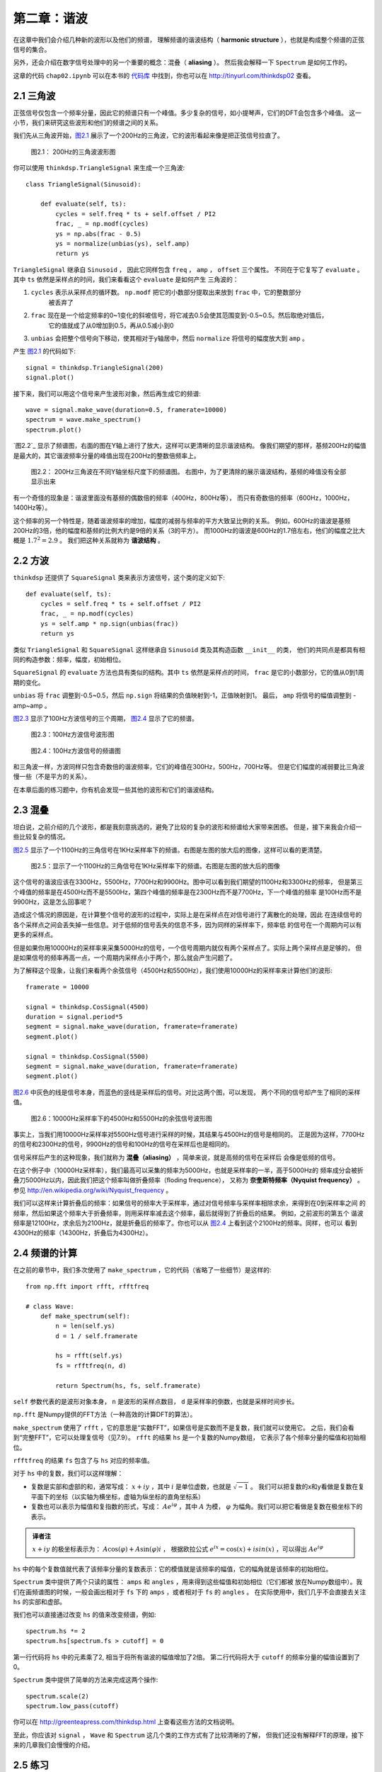 第二章：谐波
=============

在这章中我们会介绍几种新的波形以及他们的频谱，
理解频谱的谐波结构（ **harmonic structure** ），也就是构成整个频谱的正弦信号的集合。

另外，还会介绍在数字信号处理中的另一个重要的概念：混叠（ **aliasing** ）。
然后我会解释一下 ``Spectrum`` 是如何工作的。

这章的代码 ``chap02.ipynb`` 可以在本书的 `代码库`_ 中找到，你也可以在 http://tinyurl.com/thinkdsp02 查看。

.. _代码库: https://github.com/AllenDowney/ThinkDSP

2.1 三角波
------------

正弦信号仅包含一个频率分量，因此它的频谱只有一个峰值。多少复杂的信号，如小提琴声，它们的DFT会包含多个峰值。
这一小节，我们来研究这些波形和他们的频谱之间的关系。

我们先从三角波开始，`图2.1`_ 展示了一个200Hz的三角波，它的波形看起来像是把正弦信号拉直了。

.. _图2.1:

.. figure:: images/thinkdsp006.png
    :alt: Segment of a triangle signal at 200 Hz

    图2.1： 200Hz的三角波波形图

你可以使用 ``thinkdsp.TriangleSignal`` 来生成一个三角波::

    class TriangleSignal(Sinusoid):
        
        def evaluate(self, ts):
            cycles = self.freq * ts + self.offset / PI2
            frac, _ = np.modf(cycles)
            ys = np.abs(frac - 0.5)
            ys = normalize(unbias(ys), self.amp)
            return ys

``TriangleSignal`` 继承自 ``Sinusoid`` ，
因此它同样包含 ``freq`` ， ``amp`` ， ``offset`` 三个属性。
不同在于它复写了 ``evaluate`` 。其中 ``ts`` 依然是采样点的时间，我们来看看这个 ``evaluate`` 是如何产生
三角波的：

1. ``cycles`` 表示从采样点的循环数。 ``np.modf`` 把它的小数部分提取出来放到 ``frac`` 中，它的整数部分
    被丢弃了

2. ``frac`` 现在是一个给定频率的0~1变化的斜坡信号，将它减去0.5会使其范围变到-0.5~0.5。然后取绝对值后，
    它的值就成了从0增加到0.5，再从0.5减小到0

3. ``unbias`` 会把整个信号向下移动，使其相对于y轴居中，然后 ``normalize`` 将信号的幅度放大到 ``amp`` 。

产生 `图2.1`_ 的代码如下::

    signal = thinkdsp.TriangleSignal(200)
    signal.plot()

接下来，我们可以用这个信号来产生波形对象，然后再生成它的频谱::

    wave = signal.make_wave(duration=0.5, framerate=10000)
    spectrum = wave.make_spectrum()
    spectrum.plot()

`图2.2`_ 显示了频谱图，右面的图在Y轴上进行了放大，这样可以更清晰的显示谐波结构。
像我们期望的那样，基频200Hz的幅值是最大的，其它谐波频率分量的峰值出现在200Hz的整数倍频率上。

.. figure:: images/thinkdsp007.png
    :alt: Spectrum of a triangle signal at 200 Hz, shown on two vertical scales. 
        The version on the right cuts off the fundamental to show the harmonics more clearly.

    图2.2： 200Hz三角波在不同Y轴坐标尺度下的频谱图。
    右图中，为了更清除的展示谐波结构，基频的峰值没有全部显示出来

有一个奇怪的现象是：谐波里面没有基频的偶数倍的频率（400Hz，800Hz等），
而只有奇数倍的频率（600Hz，1000Hz，1400Hz等）。

这个频率的另一个特性是，随着谐波频率的增加，幅度的减弱与频率的平方大致呈比例的关系。
例如，600Hz的谐波是基频200Hz的3倍，他的幅度和基频的比例大约是9倍的关系（3的平方）。
而1000Hz的谐波是600Hz的1.7倍左右，他们的幅度之比大概是 :math:`{1.7^2} = 2.9` 。
我们把这种关系就称为 **谐波结构** 。

2.2 方波
-----------

``thinkdsp`` 还提供了 ``SquareSignal`` 类来表示方波信号，这个类的定义如下::

    def evaluate(self, ts):
        cycles = self.freq * ts + self.offset / PI2
        frac, _ = np.modf(cycles)
        ys = self.amp * np.sign(unbias(frac))
        return ys

类似 ``TriangleSignal`` 和 ``SquareSignal`` 这样继承自 ``Sinusoid`` 类及其构造函数 ``__init__`` 的类，
他们的共同点是都具有相同的构造参数：频率，幅度，初始相位。

``SquareSignal`` 的 ``evaluate`` 方法也具有类似的结构。其中 ``ts`` 依然是采样点的时间，
``frac`` 是它的小数部分，它的值从0到1周期的变化。

``unbias`` 将 ``frac`` 调整到-0.5~0.5，然后 ``np.sign`` 将结果的负值映射到-1，正值映射到1。
最后， ``amp`` 将信号的幅值调整到 -amp~amp 。

`图2.3`_ 显示了100Hz方波信号的三个周期， `图2.4`_ 显示了它的频谱。

.. _图2.3:

.. figure:: images/thinkdsp008.png
    :alt: Segment of a square signal at 100 Hz

    图2.3：100Hz方波信号波形图

.. _图2.4:

.. figure:: images/thinkdsp009.png
    :alt: Spectrum of a square signal at 100 Hz

    图2.4：100Hz方波信号的频谱图

和三角波一样，方波同样只包含奇数倍的谐波频率，它们的峰值在300Hz，500Hz，700Hz等。
但是它们幅度的减弱要比三角波慢一些（不是平方的关系）。

在本章后面的练习题中，你有机会发现一些其他的波形和它们的谐波结构。

2.3 混叠
-------------

坦白说，之前介绍的几个波形，都是我刻意挑选的，避免了比较的复杂的波形和频谱给大家带来困惑。
但是，接下来我会介绍一些比较复杂的情况。

`图2.5`_ 显示了一个1100Hz的三角信号在1KHz采样率下的频谱。右图是左图的放大后的图像，这样可以看的更清楚。

.. _图2.5:

.. figure:: images/thinkdsp010.png
    :alt: Spectrum of a triangle signal at 1100 Hz sampled at 10,000 frames per second. 
        The view on the right is scaled to show the harmonics.

    图2.5：显示了一个1100Hz的三角信号在1KHz采样率下的频谱。右图是左图的放大后的图像

这个信号的谐波应该在3300Hz，5500Hz，7700Hz和9900Hz。图中可以看到我们期望的1100Hz和3300Hz的频率，
但是第三个峰值的频率是在4500Hz而不是5500Hz，第四个峰值的频率是在2300Hz而不是7700Hz，下一个峰值的频率
是100Hz而不是9900Hz，这是怎么回事呢？

造成这个情况的原因是，在计算整个信号的波形的过程中，实际上是在采样点在对信号进行了离散化的处理，因此
在连续信号的各个采样点之间会丢失掉一些信息。对于低频的信号丢失的信息不多，因为同样的采样率下，频率低
的信号在一个周期内可以有更多的采样点。

但是如果你用10000Hz的采样率来采集5000Hz的信号，一个信号周期内就仅有两个采样点了。实际上两个采样点是足够的，
但是如果信号的频率再高一点，一个周期内采样点小于两个，那么就会产生问题了。

为了解释这个现象，让我们来看两个余弦信号（4500Hz和5500Hz），我们使用10000Hz的采样率来计算他们的波形::

    framerate = 10000

    signal = thinkdsp.CosSignal(4500)
    duration = signal.period*5
    segment = signal.make_wave(duration, framerate=framerate)
    segment.plot()

    signal = thinkdsp.CosSignal(5500)
    segment = signal.make_wave(duration, framerate=framerate)
    segment.plot()

`图2.6`_ 中灰色的线是信号本身，而蓝色的竖线是采样后的信号。对比这两个图，可以发现，
两个不同的信号却产生了相同的采样值。

.. _图2.6:

.. figure:: images/thinkdsp011.png
    :alt: Cosine signals at 4500 and 5500 Hz, sampled at 10,000 frames per second. 
        The signals are different, but the samples are identical.

    图2.6：10000Hz采样率下的4500Hz和5500Hz的余弦信号波形图

事实上，当我们用10000Hz采样率对5500Hz信号进行采样的时候，其结果与4500Hz的信号是相同的。
正是因为这样，7700Hz的信号和2300Hz的信号，9900Hz的信号和100Hz的信号在采样后也是相同的。

信号采样后产生的这种现象，我们就称为 **混叠（aliasing）** ，简单来说，就是高频的信号在采样后
会像是低频的信号。

在这个例子中（10000Hz采样率），我们最高可以采集的频率为5000Hz，也就是采样率的一半，高于5000Hz的
频率成分会被折叠刀5000Hz以内，因此我们把这个频率叫做折叠频率（floding frequence），
又称为 **奈奎斯特频率（Nyquist frequency）** 。参见 http://en.wikipedia.org/wiki/Nyquist_frequency 。

我们可以这样来计算折叠后的频率：如果信号的频率大于采样率，通过对信号频率与采样率相除求余，来得到在0到采样率之间
的频率，然后如果这个频率大于折叠频率，则用采样率减去这个频率，最后就得到了折叠后的结果。 例如，之前波形的第五个
谐波频率是12100Hz，求余后为2100Hz，就是折叠后的频率了。你也可以从 `图2.4`_ 上看到这个2100Hz的频率。同样，也可以
看到4300Hz的频率（14300Hz，折叠后为4300Hz）。

2.4 频谱的计算
----------------

在之前的章节中，我们多次使用了 ``make_spectrum`` ，它的代码（省略了一些细节）是这样的::

    from np.fft import rfft, rfftfreq

    # class Wave:
        def make_spectrum(self):
            n = len(self.ys)
            d = 1 / self.framerate

            hs = rfft(self.ys)
            fs = rfftfreq(n, d)

            return Spectrum(hs, fs, self.framerate)

``self`` 参数代表的是波形对象本身， ``n`` 是波形的采样点数目， ``d`` 是采样率的倒数，也就是采样时间步长。

``np.fft`` 是Numpy提供的FFT方法（一种高效的计算DFT的算法）。

``make_spectrum`` 使用了 ``rfft`` ，它的意思是“实数FFT”，如果信号是实数而不是复数，我们就可以使用它。
之后，我们会看到“完整FFT”，它可以处理复信号（见7.9）。 ``rfft`` 的结果 ``hs`` 是一个复数的Numpy数组，
它表示了各个频率分量的幅值和初始相位。

``rfftfreq`` 的结果 ``fs`` 包含了与 ``hs`` 对应的频率值。

对于 ``hs`` 中的复数，我们可以这样理解：

* 复数是实部和虚部的和，通常写成： :math:`x + iy` ，其中 :math:`i` 是单位虚数，也就是 :math:`\sqrt { - 1}` 。
  我们可以把复数的x和y看做是复数在复平面下的坐标（以实轴为横坐标，虚轴为纵坐标的直角坐标系）

* 复数也可以表示为幅值和复指数的形式，写成： :math:`A{e^{i\varphi }}` ，其中 :math:`A` 为模， 
  :math:`\varphi` 为幅角。我们可以把它看做是复数在极坐标下的表示。

.. admonition:: 译者注

    :math:`x + iy` 的极坐标表示为： :math:`A\cos (\varphi ) + A\sin (\varphi )i` ，
    根据欧拉公式 :math:`{e^{ix}} = \cos (x) + isin(x)` ，可以得出 :math:`A{e^{i\varphi }}` 

``hs`` 中的每个复数值就代表了该频率分量的复数表示：它的模值就是该频率的幅值，它的幅角就是该频率的初始相位。

``Spectrum`` 类中提供了两个只读的属性： ``amps`` 和 ``angles`` ，用来得到这些幅值和初始相位（它们都被
放在Numpy数组中）。我们在画频谱图的时候，一般会画出相对于 ``fs`` 下的 ``amps`` ，或者相对于 ``fs`` 的 ``angles`` 。
在实际使用中，我们几乎不会直接去关注 ``hs`` 的实部和虚部。

我们也可以直接通过改变 ``hs`` 的值来改变频谱，例如::

    spectrum.hs *= 2
    spectrum.hs[spectrum.fs > cutoff] = 0

第一行代码将 ``hs`` 中的元素乘了2, 相当于将所有谐波的幅值增加了2倍。
第二行代码将大于 ``cutoff`` 的频率分量的幅值设置到了0。

``Spectrum`` 类中提供了简单的方法来完成这两个操作::

    spectrum.scale(2)
    spectrum.low_pass(cutoff)

你可以在 http://greenteapress.com/thinkdsp.html 上查看这些方法的文档说明。

至此，你应该对 ``signal`` ， ``Wave`` 和 ``Spectrum`` 这几个类的工作方式有了比较清晰的了解，
但我们还没有解释FFT的原理，接下来的几章我们会慢慢的介绍。

2.5 练习
--------------

下面练习的答案可以参考文件 ``chap02soln.ipynb`` 。

**练习1** 使用 ``Jupyter`` 打开 ``chap1.ipynb`` ，阅读并且运行上面的代码示例。
 或者在http://tinyurl.com/thinkdsp01 浏览和运行它。

**练习2** 锯齿波的波形是周期性的从-1到1线性变化然后立即下降到-1再循环的一种信号，
详见 http://en.wikipedia.org/wiki/Sawtooth_wave 。编写一个锯齿波的类，继承自 ``Signal`` ，
复写它的 ``evaluate`` 方法来生成锯齿信号。

计算出锯齿信号的频谱，看看它的谐波结构和方波，三角波有什么区别。

**练习3** 生成一个1100Hz的方波信号以及在10000Hz采样率下的波形，画出频谱图，可以看见大部分的谐波
被混叠了。那么当你听这个声音的时候，你能听到这些混叠后的频率吗？






